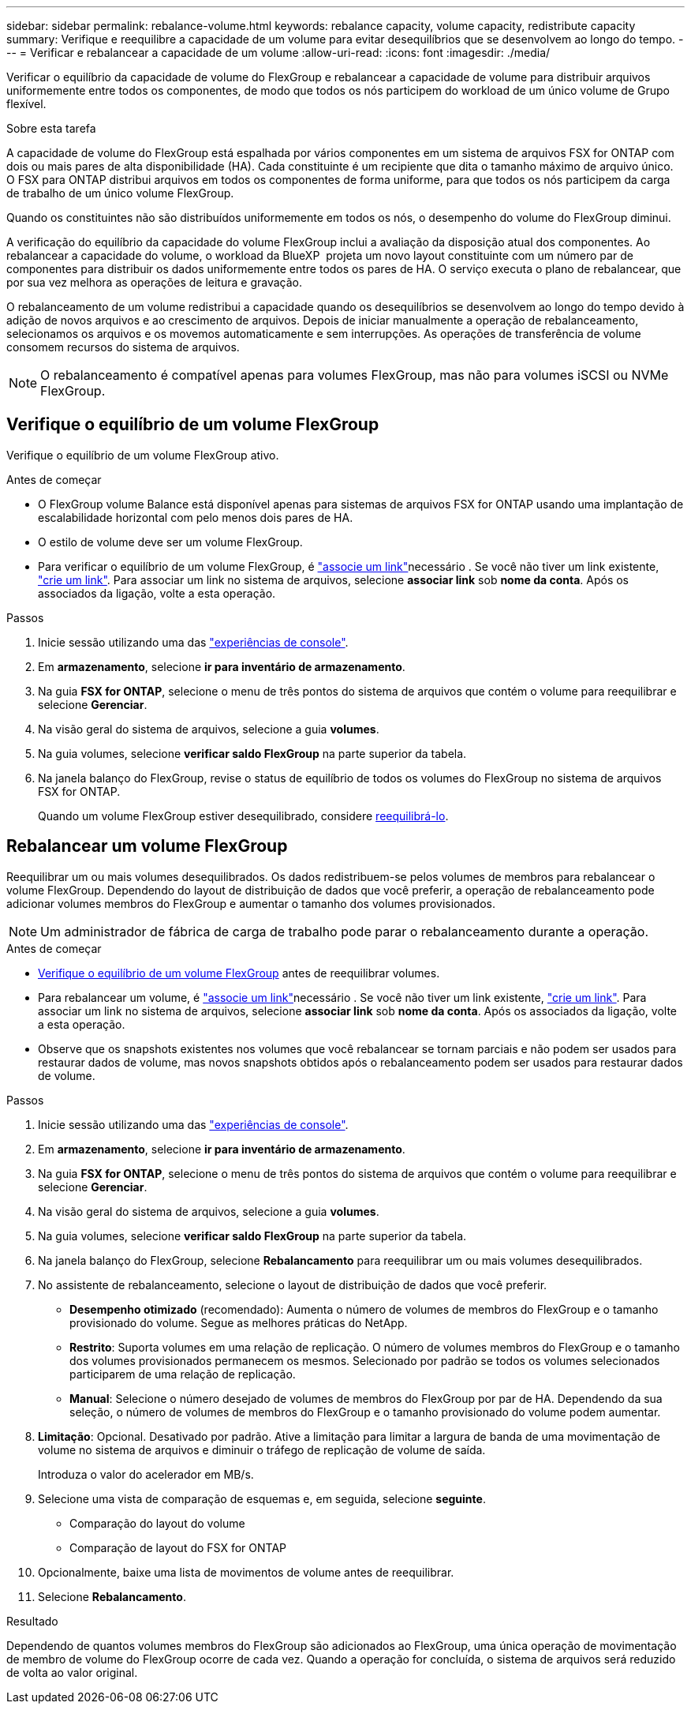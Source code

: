---
sidebar: sidebar 
permalink: rebalance-volume.html 
keywords: rebalance capacity, volume capacity, redistribute capacity 
summary: Verifique e reequilibre a capacidade de um volume para evitar desequilíbrios que se desenvolvem ao longo do tempo. 
---
= Verificar e rebalancear a capacidade de um volume
:allow-uri-read: 
:icons: font
:imagesdir: ./media/


[role="lead"]
Verificar o equilíbrio da capacidade de volume do FlexGroup e rebalancear a capacidade de volume para distribuir arquivos uniformemente entre todos os componentes, de modo que todos os nós participem do workload de um único volume de Grupo flexível.

.Sobre esta tarefa
A capacidade de volume do FlexGroup está espalhada por vários componentes em um sistema de arquivos FSX for ONTAP com dois ou mais pares de alta disponibilidade (HA). Cada constituinte é um recipiente que dita o tamanho máximo de arquivo único. O FSX para ONTAP distribui arquivos em todos os componentes de forma uniforme, para que todos os nós participem da carga de trabalho de um único volume FlexGroup.

Quando os constituintes não são distribuídos uniformemente em todos os nós, o desempenho do volume do FlexGroup diminui.

A verificação do equilíbrio da capacidade do volume FlexGroup inclui a avaliação da disposição atual dos componentes. Ao rebalancear a capacidade do volume, o workload da BlueXP  projeta um novo layout constituinte com um número par de componentes para distribuir os dados uniformemente entre todos os pares de HA. O serviço executa o plano de rebalancear, que por sua vez melhora as operações de leitura e gravação.

O rebalanceamento de um volume redistribui a capacidade quando os desequilíbrios se desenvolvem ao longo do tempo devido à adição de novos arquivos e ao crescimento de arquivos. Depois de iniciar manualmente a operação de rebalanceamento, selecionamos os arquivos e os movemos automaticamente e sem interrupções. As operações de transferência de volume consomem recursos do sistema de arquivos.


NOTE: O rebalanceamento é compatível apenas para volumes FlexGroup, mas não para volumes iSCSI ou NVMe FlexGroup.



== Verifique o equilíbrio de um volume FlexGroup

Verifique o equilíbrio de um volume FlexGroup ativo.

.Antes de começar
* O FlexGroup volume Balance está disponível apenas para sistemas de arquivos FSX for ONTAP usando uma implantação de escalabilidade horizontal com pelo menos dois pares de HA.
* O estilo de volume deve ser um volume FlexGroup.
* Para verificar o equilíbrio de um volume FlexGroup, é link:manage-links.html["associe um link"]necessário . Se você não tiver um link existente, link:create-link.html["crie um link"]. Para associar um link no sistema de arquivos, selecione *associar link* sob *nome da conta*. Após os associados da ligação, volte a esta operação.


.Passos
. Inicie sessão utilizando uma das link:https://docs.netapp.com/us-en/workload-setup-admin/console-experiences.html["experiências de console"^].
. Em *armazenamento*, selecione *ir para inventário de armazenamento*.
. Na guia *FSX for ONTAP*, selecione o menu de três pontos do sistema de arquivos que contém o volume para reequilibrar e selecione *Gerenciar*.
. Na visão geral do sistema de arquivos, selecione a guia *volumes*.
. Na guia volumes, selecione *verificar saldo FlexGroup* na parte superior da tabela.
. Na janela balanço do FlexGroup, revise o status de equilíbrio de todos os volumes do FlexGroup no sistema de arquivos FSX for ONTAP.
+
Quando um volume FlexGroup estiver desequilibrado, considere <<Rebalancear um volume FlexGroup,reequilibrá-lo>>.





== Rebalancear um volume FlexGroup

Reequilibrar um ou mais volumes desequilibrados. Os dados redistribuem-se pelos volumes de membros para rebalancear o volume FlexGroup. Dependendo do layout de distribuição de dados que você preferir, a operação de rebalanceamento pode adicionar volumes membros do FlexGroup e aumentar o tamanho dos volumes provisionados.


NOTE: Um administrador de fábrica de carga de trabalho pode parar o rebalanceamento durante a operação.

.Antes de começar
* <<Verifique o equilíbrio de um volume FlexGroup,Verifique o equilíbrio de um volume FlexGroup>> antes de reequilibrar volumes.
* Para rebalancear um volume, é link:manage-links.html["associe um link"]necessário . Se você não tiver um link existente, link:create-link.html["crie um link"]. Para associar um link no sistema de arquivos, selecione *associar link* sob *nome da conta*. Após os associados da ligação, volte a esta operação.
* Observe que os snapshots existentes nos volumes que você rebalancear se tornam parciais e não podem ser usados para restaurar dados de volume, mas novos snapshots obtidos após o rebalanceamento podem ser usados para restaurar dados de volume.


.Passos
. Inicie sessão utilizando uma das link:https://docs.netapp.com/us-en/workload-setup-admin/console-experiences.html["experiências de console"^].
. Em *armazenamento*, selecione *ir para inventário de armazenamento*.
. Na guia *FSX for ONTAP*, selecione o menu de três pontos do sistema de arquivos que contém o volume para reequilibrar e selecione *Gerenciar*.
. Na visão geral do sistema de arquivos, selecione a guia *volumes*.
. Na guia volumes, selecione *verificar saldo FlexGroup* na parte superior da tabela.
. Na janela balanço do FlexGroup, selecione *Rebalancamento* para reequilibrar um ou mais volumes desequilibrados.
. No assistente de rebalanceamento, selecione o layout de distribuição de dados que você preferir.
+
** *Desempenho otimizado* (recomendado): Aumenta o número de volumes de membros do FlexGroup e o tamanho provisionado do volume. Segue as melhores práticas do NetApp.
** *Restrito*: Suporta volumes em uma relação de replicação. O número de volumes membros do FlexGroup e o tamanho dos volumes provisionados permanecem os mesmos. Selecionado por padrão se todos os volumes selecionados participarem de uma relação de replicação.
** *Manual*: Selecione o número desejado de volumes de membros do FlexGroup por par de HA. Dependendo da sua seleção, o número de volumes de membros do FlexGroup e o tamanho provisionado do volume podem aumentar.


. *Limitação*: Opcional. Desativado por padrão. Ative a limitação para limitar a largura de banda de uma movimentação de volume no sistema de arquivos e diminuir o tráfego de replicação de volume de saída.
+
Introduza o valor do acelerador em MB/s.

. Selecione uma vista de comparação de esquemas e, em seguida, selecione *seguinte*.
+
** Comparação do layout do volume
** Comparação de layout do FSX for ONTAP


. Opcionalmente, baixe uma lista de movimentos de volume antes de reequilibrar.
. Selecione *Rebalancamento*.


.Resultado
Dependendo de quantos volumes membros do FlexGroup são adicionados ao FlexGroup, uma única operação de movimentação de membro de volume do FlexGroup ocorre de cada vez. Quando a operação for concluída, o sistema de arquivos será reduzido de volta ao valor original.
